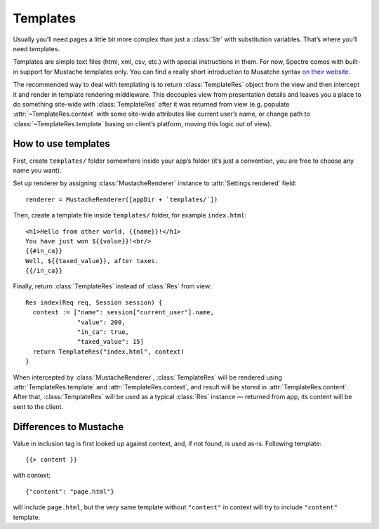 ===========
 Templates
===========

Usually you’ll need pages a little bit more complex than just a :class:`Str` with substitution variables. That’s where you’ll need templates.

Templates are simple text files (html, xml, csv, etc.) with special instructions in them. For now, Spectre comes with built-in support for Mustache templates only. You can find a really short introduction to Musatche syntax `on their website <http://mustache.github.com/mustache.5.html>`_.

.. image:: _images/mustache.png
   :class: cover_mustache

The recommended way to deal with templating is to return :class:`TemplateRes` object from the view and then intercept it and render in template rendering middleware. This decouples view from presentation details and leaves you a place to do something site-wide with :class:`TemplateRes` after it was returned from view (e.g. populate :attr:`~TemplateRes.context` with some site-wide attributes like current user’s name, or change path to :class:`~TemplateRes.template` basing on client’s platform, moving this logic out of view).

How to use templates
--------------------

First, create ``templates/`` folder somewhere inside your app’s folder (it’s just a convention, you are free to choose any name you want).

Set up renderer by assigning :class:`MustacheRenderer` instance to :attr:`Settings.rendered` field::

  renderer = MustacheRenderer([appDir + `templates/`])

Then, create a template file inside ``templates/`` folder, for example ``index.html``::

  <h1>Hello from other world, {{name}}!</h1>
  You have just won ${{value}}!<br/>
  {{#in_ca}}
  Well, ${{taxed_value}}, after taxes.
  {{/in_ca}}
  
Finally, return :class:`TemplateRes` instead of :class:`Res` from view::

  Res index(Req req, Session session) {
    context := ["name": session["current_user"].name,
                "value": 200,
                "in_ca": true,
                "taxed_value": 15]
    return TemplateRes("index.html", context)
  }
  
When intercepted by :class:`MustacheRenderer`, :class:`TemplateRes` will be rendered using :attr:`TemplateRes.template` and :attr:`TemplateRes.context`, and result will be stored in :attr:`TemplateRes.content`. After that, :class:`TemplateRes` will be used as a typical :class:`Res` instance — returned from app, its content will be sent to the client.

Differences to Mustache
-----------------------

Value in inclusion tag is first looked up against context, and, if not found, is used as-is. Following template::
  
  {{> content }}
  
with context::

  {"content": "page.html"}
  
will include ``page.html``, but the very same template without ``"content"`` in context will try to include ``"content"`` template.